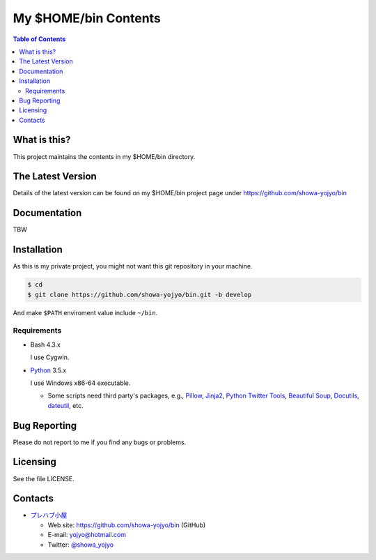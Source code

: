 ======================================================================
My $HOME/bin Contents
======================================================================

.. contents:: Table of Contents

What is this?
======================================================================

This project maintains the contents in my $HOME/bin directory.

The Latest Version
======================================================================

Details of the latest version can be found on my $HOME/bin
project page under https://github.com/showa-yojyo/bin

Documentation
======================================================================

TBW

Installation
======================================================================

As this is my private project, you might not want
this git repository in your machine.

.. code:: bash

   $ cd
   $ git clone https://github.com/showa-yojyo/bin.git -b develop

And make ``$PATH`` enviroment value include ``~/bin``.

Requirements
----------------------------------------------------------------------

* Bash 4.3.x

  I use Cygwin.

* Python_ 3.5.x

  I use Windows x86-64 executable.

  * Some scripts need third party's packages, e.g.,
    Pillow_,
    Jinja2_,
    `Python Twitter Tools`_,
    `Beautiful Soup`_,
    Docutils_,
    dateutil_,
    etc.

Bug Reporting
======================================================================

Please do not report to me if you find any bugs or problems.

Licensing
======================================================================

See the file LICENSE.

Contacts
======================================================================

* `プレハブ小屋`_

  * Web site: https://github.com/showa-yojyo/bin (GitHub)
  * E-mail: yojyo@hotmail.com
  * Twitter: `@showa_yojyo`_

.. _`プレハブ小屋`: http://www.geocities.jp/showa_yojyo/
.. _`@showa_yojyo`: http://twitter.com/showa_yojyo
.. _Python: http://www.python.org/
.. _Beautiful Soup: http://www.crummy.com/software/BeautifulSoup/
.. _Pillow: https://pillow.readthedocs.org/en/latest/
.. _Python Twitter Tools: http://mike.verdone.ca/twitter/
.. _Jinja2: http://jinja.pocoo.org/
.. _Docutils: http://docutils.sourceforge.net/
.. _Dateutil: https://dateutil.readthedocs.org/
